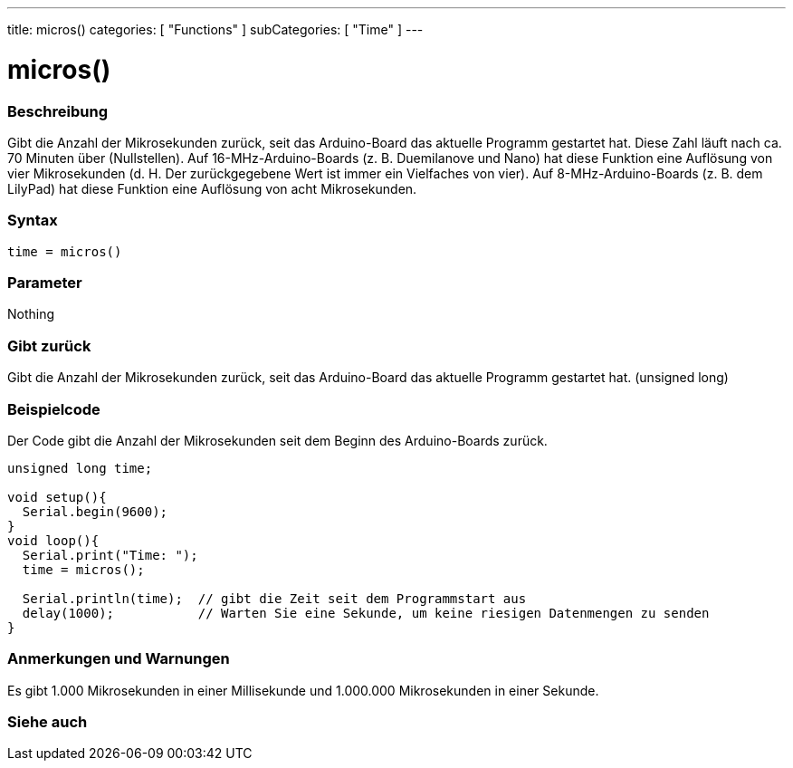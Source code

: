 ---
title: micros()
categories: [ "Functions" ]
subCategories: [ "Time" ]
---





= micros()


// OVERVIEW SECTION STARTS
[#overview]
--

[float]
=== Beschreibung
Gibt die Anzahl der Mikrosekunden zurück, seit das Arduino-Board das aktuelle Programm gestartet hat.
Diese Zahl läuft nach ca. 70 Minuten über (Nullstellen).
Auf 16-MHz-Arduino-Boards (z. B. Duemilanove und Nano) hat diese Funktion eine Auflösung von vier Mikrosekunden (d. H. Der zurückgegebene Wert ist immer ein Vielfaches von vier).
Auf 8-MHz-Arduino-Boards (z. B. dem LilyPad) hat diese Funktion eine Auflösung von acht Mikrosekunden.
[%hardbreaks]


[float]
=== Syntax
`time = micros()`


[float]
=== Parameter
Nothing

[float]
=== Gibt zurück
Gibt die Anzahl der Mikrosekunden zurück, seit das Arduino-Board das aktuelle Programm gestartet hat. (unsigned long)

--
// OVERVIEW SECTION ENDS




// HOW TO USE SECTION STARTS
[#howtouse]
--

[float]
=== Beispielcode
// Describe what the example code is all about and add relevant code   ►►►►► THIS SECTION IS MANDATORY ◄◄◄◄◄
Der Code gibt die Anzahl der Mikrosekunden seit dem Beginn des Arduino-Boards zurück.

[source,arduino]
----
unsigned long time;

void setup(){
  Serial.begin(9600);
}
void loop(){
  Serial.print("Time: ");
  time = micros();

  Serial.println(time);  // gibt die Zeit seit dem Programmstart aus
  delay(1000);           // Warten Sie eine Sekunde, um keine riesigen Datenmengen zu senden
}
----
[%hardbreaks]

[float]
=== Anmerkungen und Warnungen
Es gibt 1.000 Mikrosekunden in einer Millisekunde und 1.000.000 Mikrosekunden in einer Sekunde.

--
// HOW TO USE SECTION ENDS


// SEE ALSO SECTION
[#see_also]
--

[float]
=== Siehe auch

--
// SEE ALSO SECTION ENDS